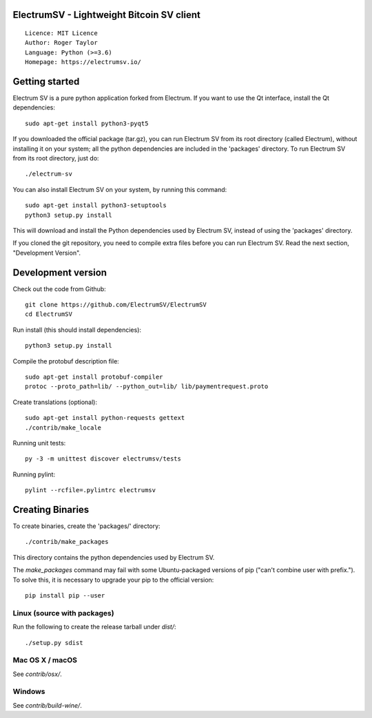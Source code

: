 ElectrumSV - Lightweight Bitcoin SV client
=====================================

::

  Licence: MIT Licence
  Author: Roger Taylor
  Language: Python (>=3.6)
  Homepage: https://electrumsv.io/


.. image:: https://d322cqt584bo4o.cloudfront.net/electrumsv/localized.svg
    :target: https://crowdin.com/project/electrumsv
    :alt: Help translate ElectrumSV online

Getting started
===============

Electrum SV is a pure python application forked from Electrum. If you want to use the
Qt interface, install the Qt dependencies::

    sudo apt-get install python3-pyqt5

If you downloaded the official package (tar.gz), you can run
Electrum SV from its root directory (called Electrum), without installing it on your
system; all the python dependencies are included in the 'packages'
directory. To run Electrum SV from its root directory, just do::

    ./electrum-sv

You can also install Electrum SV on your system, by running this command::

    sudo apt-get install python3-setuptools
    python3 setup.py install

This will download and install the Python dependencies used by
Electrum SV, instead of using the 'packages' directory.

If you cloned the git repository, you need to compile extra files
before you can run Electrum SV. Read the next section, "Development
Version".


Development version
===================

Check out the code from Github::

    git clone https://github.com/ElectrumSV/ElectrumSV
    cd ElectrumSV

Run install (this should install dependencies)::

    python3 setup.py install

Compile the protobuf description file::

    sudo apt-get install protobuf-compiler
    protoc --proto_path=lib/ --python_out=lib/ lib/paymentrequest.proto

Create translations (optional)::

    sudo apt-get install python-requests gettext
    ./contrib/make_locale

Running unit tests::

    py -3 -m unittest discover electrumsv/tests

Running pylint::

    pylint --rcfile=.pylintrc electrumsv


Creating Binaries
=================


To create binaries, create the 'packages/' directory::

    ./contrib/make_packages

This directory contains the python dependencies used by Electrum SV.

The `make_packages` command may fail with some Ubuntu-packaged versions of
pip ("can't combine user with prefix."). To solve this, it is necessary to
upgrade your pip to the official version::

    pip install pip --user


Linux (source with packages)
----------------------------

Run the following to create the release tarball under `dist/`::

    ./setup.py sdist


Mac OS X / macOS
--------

See `contrib/osx/`.


Windows
-------

See `contrib/build-wine/`.
